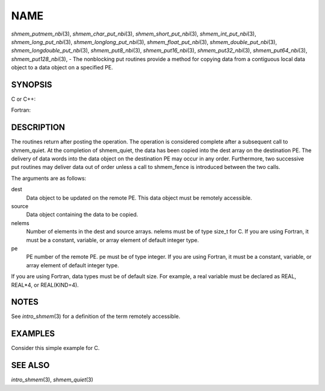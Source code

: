 NAME
~~~~

*shmem_putmem_nbi*\ (3), *shmem_char_put_nbi*\ (3),
*shmem_short_put_nbi*\ (3), *shmem_int_put_nbi*\ (3),
*shmem_long_put_nbi*\ (3), *shmem_longlong_put_nbi*\ (3),
*shmem_float_put_nbi*\ (3), *shmem_double_put_nbi*\ (3),
*shmem_longdouble_put_nbi*\ (3), *shmem_put8_nbi*\ (3),
*shmem_put16_nbi*\ (3), *shmem_put32_nbi*\ (3), *shmem_put64_nbi*\ (3),
*shmem_put128_nbi*\ (3), - The nonblocking put routines provide a method
for copying data from a contiguous local data object to a data object on
a specified PE.

SYNOPSIS
========

C or C++:

.. code-block:: c++
   :linenos:

   #include <mpp/shmem.h>

   void shmem_putmem_nbi(void *dest, const void *source,
     size_t nelems, int pe);

   void shmem_char_put(char *dest, const char *source,
     size_t nelems, int pe);

   void shmem_short_put(short *dest, const short *source,
     size_t nelems, int pe);

   void shmem_int_put(int *dest, const int *source,
     size_t nelems, int pe);

   void shmem_long_put(long *dest, const long *source,
     size_t nelems, int pe);

   void shmem_longlong_put(long long *dest, const long long *source,
     size_t nelems, int pe);

   void shmem_float_put(float *dest, const float *source,
     size_t nelems, int pe);

   void shmem_double_put(double *dest, const double *source,
     size_t nelems, int pe);

   void shmem_longdouble_put(long double *dest, const long double *source,
     size_t nelems, int pe);

   void shmem_put8(void *dest, const void *source,
     size_t nelems, int pe);

   void shmem_put16(void *dest, const void *source,
     size_t nelems, int pe);

   void shmem_put32(void *dest, const void *source,
     size_t nelems, int pe);

   void shmem_put64(void *dest, const void *source,
     size_t nelems, int pe);

   void shmem_put128(void *dest, const void *source,
     size_t nelems, int pe);

Fortran:

.. code-block:: fortran
   :linenos:

   INCLUDE "mpp/shmem.fh"

   INTEGER nelems, pe

   CALL SHMEM_PUTMEM_NBI(dest, source, nelems, pe)

   CALL SHMEM_CHARACTER_PUT_NBI(dest, source, nelems, pe)

   CALL SHMEM_COMPLEX_PUT_NBI(dest, source, nelems, pe)

   CALL SHMEM_DOUBLE_PUT_NBI(dest, source, nelems, pe)

   CALL SHMEM_INTEGER_PUT_NBI(dest, source, nelems, pe)

   CALL SHMEM_LOGICAL_PUT_NBI(dest, source, nelems, pe)

   CALL SHMEM_REAL_PUT_NBI(dest, source, nelems, pe)

   CALL SHMEM_PUT4_NBI(dest, source, nelems, pe)

   CALL SHMEM_PUT8_NBI(dest, source, nelems, pe)

   CALL SHMEM_PUT32_NBI(dest, source, nelems, pe)

   CALL SHMEM_PUT64_NBI(dest, source, nelems, pe)

   CALL SHMEM_PUT128_NBI(dest, source, nelems, pe)

DESCRIPTION
===========

The routines return after posting the operation. The operation is
considered complete after a subsequent call to shmem_quiet. At the
completion of shmem_quiet, the data has been copied into the dest array
on the destination PE. The delivery of data words into the data object
on the destination PE may occur in any order. Furthermore, two
successive put routines may deliver data out of order unless a call to
shmem_fence is introduced between the two calls.

The arguments are as follows:

dest
   Data object to be updated on the remote PE. This data object must be
   remotely accessible.

source
   Data object containing the data to be copied.

nelems
   Number of elements in the dest and source arrays. nelems must be of
   type size_t for C. If you are using Fortran, it must be a constant,
   variable, or array element of default integer type.

pe
   PE number of the remote PE. pe must be of type integer. If you are
   using Fortran, it must be a constant, variable, or array element of
   default integer type.

If you are using Fortran, data types must be of default size. For
example, a real variable must be declared as REAL, REAL*4, or
REAL(KIND=4).

NOTES
=====

See *intro_shmem*\ (3) for a definition of the term remotely accessible.

EXAMPLES
========

Consider this simple example for C.

.. code-block:: c
   :linenos:

   #include <stdio.h>
   #include <mpp/shmem.h>

   main()
   {
     long source[10] = { 1, 2, 3, 4, 5, 6, 7, 8, 9, 10 };
     static long target[10];
     shmem_init();

     if (shmem_my_pe() == 0) {
       /* put 10 words into target on PE 1 */
       shmem_long_put_nbi(target, source, 10, 1);
       shmem_quiet();
     }
     shmem_barrier_all();  /* sync sender and receiver */
     if (shmem_my_pe() == 1)
       shmem_udcflush();  /* not required on Altix systems */
     printf("target[0] on PE %d is %d\n", shmem_my_pe(), target[0]);
   }

SEE ALSO
========

*intro_shmem*\ (3), *shmem_quiet*\ (3)
